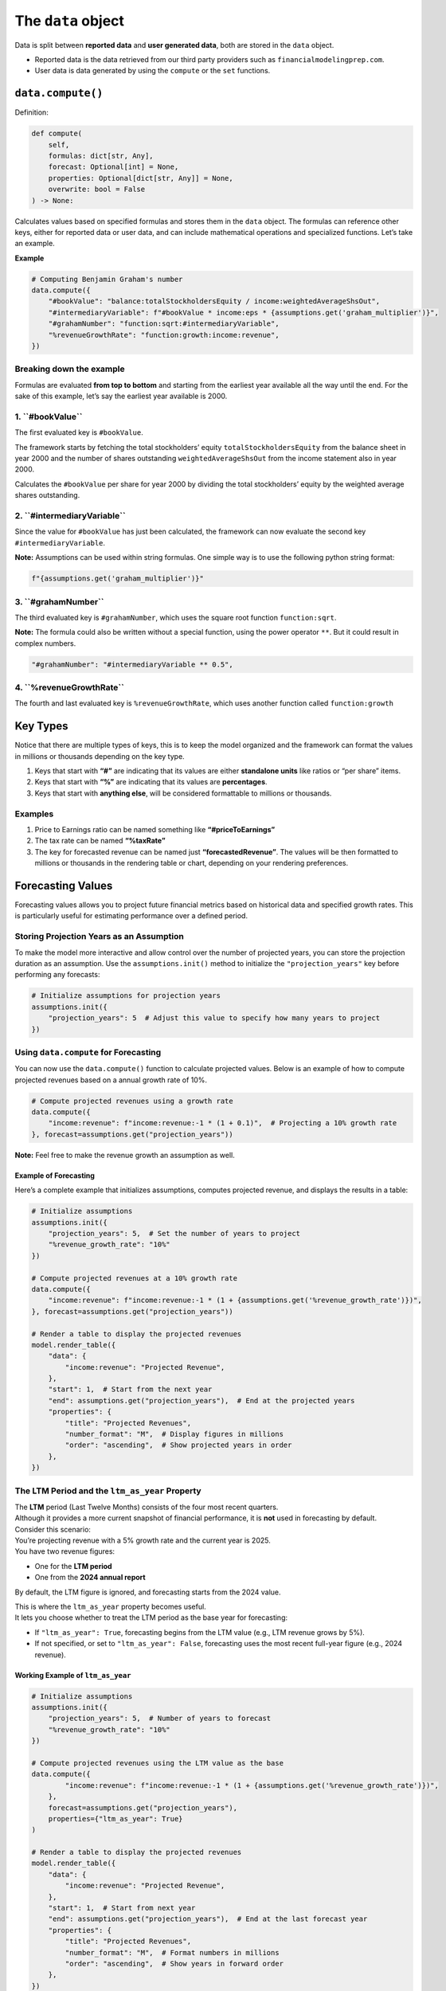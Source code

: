The ``data`` object
-------------------

Data is split between **reported data** and **user generated data**,
both are stored in the ``data`` object.

-  Reported data is the data retrieved from our third party providers
   such as ``financialmodelingprep.com``.
-  User data is data generated by using the ``compute`` or the ``set``
   functions.

``data.compute()``
~~~~~~~~~~~~~~~~~~

Definition:

.. code:: python

    def compute(
        self,
        formulas: dict[str, Any],
        forecast: Optional[int] = None,
        properties: Optional[dict[str, Any]] = None,
        overwrite: bool = False
    ) -> None:

Calculates values based on specified formulas and stores them in the
``data`` object. The formulas can reference other keys, either for
reported data or user data, and can include mathematical operations and
specialized functions. Let’s take an example.

**Example**

.. code:: python

   # Computing Benjamin Graham's number
   data.compute({
       "#bookValue": "balance:totalStockholdersEquity / income:weightedAverageShsOut",
       "#intermediaryVariable": f"#bookValue * income:eps * {assumptions.get('graham_multiplier')}",
       "#grahamNumber": "function:sqrt:#intermediaryVariable",
       "%revenueGrowthRate": "function:growth:income:revenue",
   })

Breaking down the example
^^^^^^^^^^^^^^^^^^^^^^^^^

Formulas are evaluated **from top to bottom** and starting from the
earliest year available all the way until the end. For the sake of this
example, let’s say the earliest year available is 2000.

1. **``#bookValue``**
^^^^^^^^^^^^^^^^^^^^^

The first evaluated key is ``#bookValue``.

The framework starts by fetching the total stockholders’ equity
``totalStockholdersEquity`` from the balance sheet in year 2000 and the
number of shares outstanding ``weightedAverageShsOut`` from the income
statement also in year 2000.

Calculates the ``#bookValue`` per share for year 2000 by dividing the
total stockholders’ equity by the weighted average shares outstanding.

2. **``#intermediaryVariable``**
^^^^^^^^^^^^^^^^^^^^^^^^^^^^^^^^

Since the value for ``#bookValue`` has just been calculated, the
framework can now evaluate the second key ``#intermediaryVariable``.

**Note:** Assumptions can be used within string formulas. One simple way
is to use the following python string format:

.. code:: python

   f"{assumptions.get('graham_multiplier')}"

3. **``#grahamNumber``**
^^^^^^^^^^^^^^^^^^^^^^^^

The third evaluated key is ``#grahamNumber``, which uses the square root
function ``function:sqrt``.

**Note:** The formula could also be written without a special function,
using the power operator ``**``. But it could result in complex numbers.

.. code:: python

   "#grahamNumber": "#intermediaryVariable ** 0.5",

4. **``%revenueGrowthRate``**
^^^^^^^^^^^^^^^^^^^^^^^^^^^^^

The fourth and last evaluated key is ``%revenueGrowthRate``, which uses
another function called ``function:growth``

Key Types
~~~~~~~~~

Notice that there are multiple types of keys, this is to keep the model
organized and the framework can format the values in millions or
thousands depending on the key type.

1. Keys that start with **“#”** are indicating that its values are
   either **standalone units** like ratios or “per share” items.
2. Keys that start with **“%”** are indicating that its values are
   **percentages**.
3. Keys that start with **anything else**, will be considered
   formattable to millions or thousands.

Examples
^^^^^^^^

1. Price to Earnings ratio can be named something like
   **“#priceToEarnings”**
2. The tax rate can be named **“%taxRate”**
3. The key for forecasted revenue can be named just
   **“forecastedRevenue”**. The values will be then formatted to
   millions or thousands in the rendering table or chart, depending on
   your rendering preferences.

Forecasting Values
~~~~~~~~~~~~~~~~~~

Forecasting values allows you to project future financial metrics based
on historical data and specified growth rates. This is particularly
useful for estimating performance over a defined period.

Storing Projection Years as an Assumption
^^^^^^^^^^^^^^^^^^^^^^^^^^^^^^^^^^^^^^^^^

To make the model more interactive and allow control over the number of
projected years, you can store the projection duration as an assumption.
Use the ``assumptions.init()`` method to initialize the
``"projection_years"`` key before performing any forecasts:

.. code:: python

   # Initialize assumptions for projection years
   assumptions.init({
       "projection_years": 5  # Adjust this value to specify how many years to project
   })

Using ``data.compute`` for Forecasting
^^^^^^^^^^^^^^^^^^^^^^^^^^^^^^^^^^^^^^

You can now use the ``data.compute()`` function to calculate projected
values. Below is an example of how to compute projected revenues based
on a annual growth rate of 10%.

.. code:: python

   # Compute projected revenues using a growth rate
   data.compute({
       "income:revenue": f"income:revenue:-1 * (1 + 0.1)",  # Projecting a 10% growth rate
   }, forecast=assumptions.get("projection_years"))

**Note:** Feel free to make the revenue growth an assumption as well.

Example of Forecasting
''''''''''''''''''''''

Here’s a complete example that initializes assumptions, computes
projected revenue, and displays the results in a table:

.. code:: python

   # Initialize assumptions
   assumptions.init({
       "projection_years": 5,  # Set the number of years to project
       "%revenue_growth_rate": "10%"
   })

   # Compute projected revenues at a 10% growth rate
   data.compute({
       "income:revenue": f"income:revenue:-1 * (1 + {assumptions.get('%revenue_growth_rate')})",
   }, forecast=assumptions.get("projection_years"))

   # Render a table to display the projected revenues
   model.render_table({
       "data": {
           "income:revenue": "Projected Revenue",
       },
       "start": 1,  # Start from the next year
       "end": assumptions.get("projection_years"),  # End at the projected years
       "properties": {
           "title": "Projected Revenues",
           "number_format": "M",  # Display figures in millions
           "order": "ascending",  # Show projected years in order
       },
   })

The LTM Period and the ``ltm_as_year`` Property
^^^^^^^^^^^^^^^^^^^^^^^^^^^^^^^^^^^^^^^^^^^^^^^

| The **LTM** period (Last Twelve Months) consists of the four most
  recent quarters.
| Although it provides a more current snapshot of financial performance,
  it is **not** used in forecasting by default.

| Consider this scenario:
| You’re projecting revenue with a 5% growth rate and the current year
  is 2025.
| You have two revenue figures:

-  One for the **LTM period**
-  One from the **2024 annual report**

By default, the LTM figure is ignored, and forecasting starts from the
2024 value.

| This is where the ``ltm_as_year`` property becomes useful.
| It lets you choose whether to treat the LTM period as the base year
  for forecasting:

-  If ``"ltm_as_year": True``, forecasting begins from the LTM value
   (e.g., LTM revenue grows by 5%).
-  If not specified, or set to ``"ltm_as_year": False``, forecasting
   uses the most recent full-year figure (e.g., 2024 revenue).

Working Example of ``ltm_as_year``
''''''''''''''''''''''''''''''''''

.. code:: python

   # Initialize assumptions
   assumptions.init({
       "projection_years": 5,  # Number of years to forecast
       "%revenue_growth_rate": "10%"
   })

   # Compute projected revenues using the LTM value as the base
   data.compute({
           "income:revenue": f"income:revenue:-1 * (1 + {assumptions.get('%revenue_growth_rate')})",
       },
       forecast=assumptions.get("projection_years"),
       properties={"ltm_as_year": True}
   )

   # Render a table to display the projected revenues
   model.render_table({
       "data": {
           "income:revenue": "Projected Revenue",
       },
       "start": 1,  # Start from next year
       "end": assumptions.get("projection_years"),  # End at the last forecast year
       "properties": {
           "title": "Projected Revenues",
           "number_format": "M",  # Format numbers in millions
           "order": "ascending",  # Show years in forward order
       },
   })

Available Functions in ``data.compute()``
~~~~~~~~~~~~~~~~~~~~~~~~~~~~~~~~~~~~~~~~~

``function:growth``
^^^^^^^^^^^^^^^^^^^

| Calculates the year-over-year growth rate of the specified data key.
| Returns ``(current - previous) / previous``.

**Example:** ``"function:growth:income:netIncome"``

**Note:** The ``growth`` function only accepts keys, not values.

``function:discount``
^^^^^^^^^^^^^^^^^^^^^

Discounts a key or value using compound interest to adjust a future
value to its present value.

**Example #1:** Discounting forecasted ``flow:freeCashFlow`` at 10%:

-  ``"function:discount:flow:freeCashFlow rate:0.1"``

**Example #2:** Discounting forecasted ``flow:freeCashFlow`` at 10%
continuously:

-  ``"function:discount:flow:freeCashFlow rate:0.1 continuous:true"``

**Required parameters**

-  ``rate:``

   -  The annual discount rate used to discount future cash flow or
      other figures to present value.

**Optional parameters**

-  ``offset:[..., -2, -1, ...]``

   -  Shifts the time period used in discounting by a set number of
      years. The default value is ``offset:0``

-  ``continuous:[true, false]``

   -  Can be configured for continuous time by setting
      ``continuous:true``

**Note:** Setting ``continuous:true`` will discount the next year’s
``flow:freeCashFlow`` to present value accounting for the days left
until the fiscal year ends.

``discount rate = ((1 + rate) ** days difference / 365)``

``function:compound``
^^^^^^^^^^^^^^^^^^^^^

Compounds a key or value using compound interest.

**Example:** ``"function:compound:1 rate:0.1 offset:-1"``

**Required parameters**

-  ``rate``

   -  The annual rate used to compound the given value.

**Optional parameters**

-  ``offset:[..., -2, -1, ...]``

   -  Shifts the time period used in compounding by a set number of
      years. The default value is ``offset:0``

-  ``continuous:[true, false]``

   -  Can be configured for continuous time by setting
      ``continuous:true``

``function:linear_regression``
^^^^^^^^^^^^^^^^^^^^^^^^^^^^^^

| Performs linear regression over historical values of the specified
  data key.
| Stores the predicted values across historical and forecast dates.

**Example:**
``"function:linear_regression:income:revenue start:-5 end:0"``

**Optional parameters**

-  ``start:[..., -2, -1, ...]``

   -  Sets the regression start relative to LTM. The default starting
      period is the first available historical period.

-  ``end:[..., 0, 1, ...]``

   -  Sets the regression end relative to LTM. The default ending period
      is the last available period.

Range Functions
^^^^^^^^^^^^^^^

The following functions support range selection and share the same
optional parameters:

-  ``function:average``

   -  Calculates the average of values over a specified range of
      periods.

-  ``function:sum`` or ``function:add``

   -  Returns the total sum of values over a specified period.
      Synonymous aliases: ``sum``, ``add``.

-  ``function:max`` or ``function:maximum``

   -  Returns the maximum value in the specified range. Synonymous
      aliases: ``max``, ``maximum``.

-  ``function:min`` or ``function:minimum``

   -  Returns the minimum value in the specified range. Synonymous
      aliases: ``min``, ``minimum``.

-  ``function:multiply``

   -  Returns the product of values over the specified range. Useful for
      chaining multipliers over time.

**Example #1:** Averaging the last 3 years. -
``"function:average:exampleKey period:3"``

**Example #2:** Using range selection to select the last 3 years. -
``"function:average:exampleKey:-2->0"``

**Optional parameters - alternatives to range selection**

-  ``period:[1, 2, ...]``

   -  Selects the specified number of periods. This is just an
      alternative to ``function:average:x->0``, where
      ``x = (-1)*(periods - 1)``.

-  ``start:[..., -2, -1, ...]``

   -  Sets the start relative to LTM. The default starting period is the
      first available historical period.

-  ``end:[..., 0, 1, ...]``

   -  Sets the end relative to LTM. The default ending period is the
      last available period.

``function:sqrt``
'''''''''''''''''

| Returns the square root of the specified value.
| Only defined for non-negative values.

**Example:** ``"function:sqrt:16"`` returns ``4.0``

``function:pow``
''''''''''''''''

Raises the value to the power specified in ``raised_to`` parameter.

**Example:** ``"function:pow:2 raised_to:3"`` returns ``8.0``

**Required parameters**

-  ``rate``

   -  The annual discount rate used to discount future cash flow to
      present value.

``function:log``
''''''''''''''''

| Returns the logarithm of a number using a given base (default is
  natural log, base *e*).
| Base must be positive and not equal to 1.

**Example:** ``"function:log:10 base:10"`` returns ``1.0``

**Required parameters**

-  ``rate``

   -  The annual discount rate used to discount future cash flow to
      present value.

``function:exp``
''''''''''''''''

| Returns *e* raised to the power of the given value.
| Useful for reversing logarithmic values.

**Example:** ``"function:exp:1"`` returns approximately ``2.718``

Available Operations in ``data.compute()``
~~~~~~~~~~~~~~~~~~~~~~~~~~~~~~~~~~~~~~~~~~

Here are all the available operations allowed within ``data.compute()``

Arithmetic Operations
^^^^^^^^^^^^^^^^^^^^^

-  | **Addition**: ``+``
   | Adds two numbers.
   | Example: ``3 + 2`` results in ``5``

-  | **Subtraction**: ``-``
   | Subtracts the right number from the left.
   | Example: ``5 - 2`` results in ``3``

-  | **Multiplication**: ``*``
   | Multiplies two numbers.
   | Example: ``4 * 3`` results in ``12``

-  | **Division**: ``/``
   | Divides the left number by the right. Returns a float.
   | Example: ``10 / 4`` results in ``2.5``

-  | **Floor Division**: ``//``
   | Divides and rounds down to the nearest integer.
   | Example: ``10 // 4`` results in ``2``

-  | **Exponentiation**: ``**``
   | Raises the left number to the power of the right.
   | Example: ``2 ** 3`` results in ``8``

-  | **Modulus**: ``%``
   | Returns the remainder of the division.
   | Example: ``10 % 3`` results in ``1``

Boolean Operations
^^^^^^^^^^^^^^^^^^

| Boolean operations evaluate to ``1`` if the condition is ``True`` and
  ``0`` if the condition is ``False``.
| These results can be used in **Arithmetic Operations** just like
  numbers.

-  | **Equal to**: ``==``
   | Checks if two values are equal.
   | Example #1: ``5 == 5`` results in ``1`` Example #2: ``5 == 6``
     results in ``0``

-  | **Not equal to**: ``!=``
   | Checks if two values are not equal.
   | Example: ``5 != 3`` results in ``1``

-  | **Less than**: ``<``
   | Example: ``3 < 5`` results in ``1``

-  | **Greater than**: ``>``
   | Example: ``7 > 4`` results in ``1``

-  | **Less than or equal to**: ``<=``
   | Example: ``4 <= 4`` results in ``1``

-  | **Greater than or equal to**: ``>=``
   | Example: ``6 >= 3`` results in ``1``

Grouping
^^^^^^^^

-  **Parentheses**: ``(`` ``)``
   Used to control the order of operations.
   Example: ``2 * (3 + 4)`` results in ``14``

--------------

``data.set()``
~~~~~~~~~~~~~~

The ``data.set()`` function allows you to set values in the stored data.
You can set a single key-value pair or multiple pairs at once.

Definition

.. code:: python

    def set(
        self,
        key_or_dict: Union[str, dict[str, Any]],
        value: Any = None,
        overwrite: bool = False
    ) -> None:


Example of using ``data.set()``
^^^^^^^^^^^^^^^^^^^^^^^^^^^^^^^

.. code:: python

   data.set("income:netIncome:1", 1000000)  # Set future net income, not overwriting
   data.set({
       "income:revenue:1": 5000000,
       "income:costOfRevenue:1": 3000000
   }, overwrite=True)  # Set multiple values overwriting any existing values

--------------

``data.get()``
~~~~~~~~~~~~~~

Retrieves a value from the stored data. You can specify a key and
optionally define a default value if the key is not found.

Definition:

.. code:: python

    def get(
        self,
        key: str,
        default: Any
    ):


Example of using ``data.get()``
^^^^^^^^^^^^^^^^^^^^^^^^^^^^^^^

.. code:: python

   ltm_eps = data.get("income:eps")  # Retrieves the last twelve months EPS from the income statement
   previous_year_eps = data.get("income:eps:-1")  # Retrieves the previous year's EPS

Range selection using ``data.get()``
^^^^^^^^^^^^^^^^^^^^^^^^^^^^^^^^^^^^

You can also select a range of values. For instance, to get the EPS
values over the last 5 years plus LTM, you would use:

.. code:: python

   historical_eps = data.get("income:eps:-5->0")

--------------

``data.min()``
~~~~~~~~~~~~~~

Calculates the minimum value for a given key, ignoring None values.

Definition:

.. code:: python

    def min(
        self,
        key: str,
        default_value: Any
    ) -> Optional[float]:


Example of using ``data.min()``
^^^^^^^^^^^^^^^^^^^^^^^^^^^^^^^

.. code:: python

   min_eps = data.min("income:eps:-10->0", 0)  # Minimum EPS over the last 10 years including LTM or defaulting to 0

--------------

``data.max()``
~~~~~~~~~~~~~~

Calculates the maximum value for a given key, similar to the ``min()``
function.

Definition:

.. code:: python

    def max(
        self,
        key: str,
        default_value: Any
    ) -> Optional[float]:


Example of using ``data.max()``
^^^^^^^^^^^^^^^^^^^^^^^^^^^^^^^

.. code:: python

   max_revenue = data.max("income:revenue:-5->-1", 0)  # Maximum revenue over the last 5 years, excluding LTM or defaulting to 0

--------------

``data.average()``
~~~~~~~~~~~~~~~~~~

Calculates the average of values for a given key, ignoring None.

Definition:

.. code:: python

    def average(
        self,
        key: str,
        default_value: Any
    ) -> Optional[float]:


Example of using ``data.average()``
^^^^^^^^^^^^^^^^^^^^^^^^^^^^^^^^^^^

.. code:: python

   average_eps = data.average("income:eps:-10->0", 0)  # Average EPS over the last 10 years, including LTM or defaulting to 0

--------------

``data.sum()``
~~~~~~~~~~~~~~

Calculates the sum of values for a specified key.

Definition:

.. code:: python

    def sum(
        self,
        key: str,
        default_value: Any
    ) -> Optional[float]:


Example of using ``data.sum()``
^^^^^^^^^^^^^^^^^^^^^^^^^^^^^^^

.. code:: python

   total_revenue = data.sum("income:revenue:-5->-1", 0)  # Total revenue over the last 5 years, excluding LTM or defaulting to 0

--------------

``data.cagr()``
~~~~~~~~~~~~~~~

Calculates the compounded annual growth rate (CAGR) over the specified key range.

Definition:

.. code:: python

    def cagr(
        self,
        key: str,
        default_value: Any
    ) -> Optional[float]:


Example
^^^^^^^

.. code:: python

   cagr = data.cagr("income:revenue:-5->0", 0)  # Revenue CAGR over the last 5 years including LTM or defaulting to 0

--------------

``data.total_return()``
~~~~~~~~~~~~~~~~~~~~~~~

Calculates the total % return over the specified key range.

Definition:

.. code:: python

    def total_return(
        self,
        key: str,
        default_value: Any
    ) -> Optional[float]:


Example
^^^^^^^

.. code:: python

   total_return = data.total_return("income:revenue:-5->0", 0)  # Total % return of revenue over the last 5 years including LTM or defaulting to 0


--------------

``data.standard_deviation()``
~~~~~~~~~~~~~~~~~~~~~~~~~~~~~

Calculates the standard deviation for the specified key range.

Definition:

.. code:: python

    def standard_deviation(
        self,
        key: str,
        default_value: Any
    ) -> Optional[float]:


Example
^^^^^^^

.. code:: python

   standard_deviation = data.standard_deviation("income:revenue:-5->0")  # Standard deviation of revenue over the last 5 years excluding LTM


--------------

``data.variance()``
~~~~~~~~~~~~~~~~~~~

Calculates the variance for the specified key range.

Definition:

.. code:: python

    def variance(
        self,
        key: str,
        default_value: Any
    ) -> Optional[float]:


Example
^^^^^^^

.. code:: python

   variance = data.variance("income:eps:-5->0")  # Variance of eps over the last 5 years including LTM

--------------

``data.count()``
~~~~~~~~~~~~~~~~

This function counts the number of entries for the specified key,
excluding specified values if needed.

Definition:

.. code:: python

    def count(
        self,
        key: str,
        except_values: list[Optional[int]]
    ) -> Optional[int]:


Example of using ``data.count()``
^^^^^^^^^^^^^^^^^^^^^^^^^^^^^^^^^

.. code:: python

   count_dividends = data.count("dividend:adjDividend:*", properties={"except_values": [None, 0]})  # Count non-zero dividends
